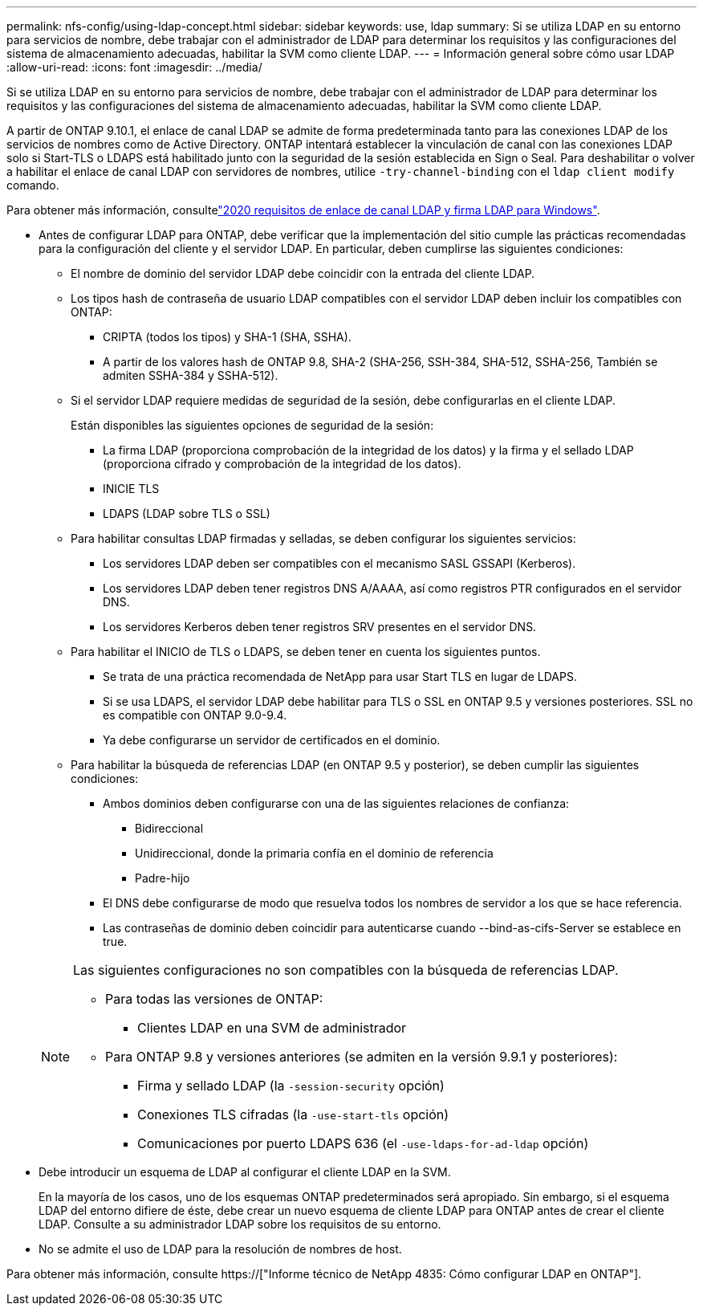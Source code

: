 ---
permalink: nfs-config/using-ldap-concept.html 
sidebar: sidebar 
keywords: use, ldap 
summary: Si se utiliza LDAP en su entorno para servicios de nombre, debe trabajar con el administrador de LDAP para determinar los requisitos y las configuraciones del sistema de almacenamiento adecuadas, habilitar la SVM como cliente LDAP. 
---
= Información general sobre cómo usar LDAP
:allow-uri-read: 
:icons: font
:imagesdir: ../media/


[role="lead"]
Si se utiliza LDAP en su entorno para servicios de nombre, debe trabajar con el administrador de LDAP para determinar los requisitos y las configuraciones del sistema de almacenamiento adecuadas, habilitar la SVM como cliente LDAP.

A partir de ONTAP 9.10.1, el enlace de canal LDAP se admite de forma predeterminada tanto para las conexiones LDAP de los servicios de nombres como de Active Directory. ONTAP intentará establecer la vinculación de canal con las conexiones LDAP solo si Start-TLS o LDAPS está habilitado junto con la seguridad de la sesión establecida en Sign o Seal. Para deshabilitar o volver a habilitar el enlace de canal LDAP con servidores de nombres, utilice `-try-channel-binding` con el `ldap client modify` comando.

Para obtener más información, consultelink:https://support.microsoft.com/en-us/topic/2020-ldap-channel-binding-and-ldap-signing-requirements-for-windows-ef185fb8-00f7-167d-744c-f299a66fc00a["2020 requisitos de enlace de canal LDAP y firma LDAP para Windows"^].

* Antes de configurar LDAP para ONTAP, debe verificar que la implementación del sitio cumple las prácticas recomendadas para la configuración del cliente y el servidor LDAP. En particular, deben cumplirse las siguientes condiciones:
+
** El nombre de dominio del servidor LDAP debe coincidir con la entrada del cliente LDAP.
** Los tipos hash de contraseña de usuario LDAP compatibles con el servidor LDAP deben incluir los compatibles con ONTAP:
+
*** CRIPTA (todos los tipos) y SHA-1 (SHA, SSHA).
*** A partir de los valores hash de ONTAP 9.8, SHA-2 (SHA-256, SSH-384, SHA-512, SSHA-256, También se admiten SSHA-384 y SSHA-512).


** Si el servidor LDAP requiere medidas de seguridad de la sesión, debe configurarlas en el cliente LDAP.
+
Están disponibles las siguientes opciones de seguridad de la sesión:

+
*** La firma LDAP (proporciona comprobación de la integridad de los datos) y la firma y el sellado LDAP (proporciona cifrado y comprobación de la integridad de los datos).
*** INICIE TLS
*** LDAPS (LDAP sobre TLS o SSL)


** Para habilitar consultas LDAP firmadas y selladas, se deben configurar los siguientes servicios:
+
*** Los servidores LDAP deben ser compatibles con el mecanismo SASL GSSAPI (Kerberos).
*** Los servidores LDAP deben tener registros DNS A/AAAA, así como registros PTR configurados en el servidor DNS.
*** Los servidores Kerberos deben tener registros SRV presentes en el servidor DNS.


** Para habilitar el INICIO de TLS o LDAPS, se deben tener en cuenta los siguientes puntos.
+
*** Se trata de una práctica recomendada de NetApp para usar Start TLS en lugar de LDAPS.
*** Si se usa LDAPS, el servidor LDAP debe habilitar para TLS o SSL en ONTAP 9.5 y versiones posteriores. SSL no es compatible con ONTAP 9.0-9.4.
*** Ya debe configurarse un servidor de certificados en el dominio.


** Para habilitar la búsqueda de referencias LDAP (en ONTAP 9.5 y posterior), se deben cumplir las siguientes condiciones:
+
*** Ambos dominios deben configurarse con una de las siguientes relaciones de confianza:
+
**** Bidireccional
**** Unidireccional, donde la primaria confía en el dominio de referencia
**** Padre-hijo


*** El DNS debe configurarse de modo que resuelva todos los nombres de servidor a los que se hace referencia.
*** Las contraseñas de dominio deben coincidir para autenticarse cuando --bind-as-cifs-Server se establece en true.




+
[NOTE]
====
Las siguientes configuraciones no son compatibles con la búsqueda de referencias LDAP.

** Para todas las versiones de ONTAP:
+
*** Clientes LDAP en una SVM de administrador


** Para ONTAP 9.8 y versiones anteriores (se admiten en la versión 9.9.1 y posteriores):
+
*** Firma y sellado LDAP (la `-session-security` opción)
*** Conexiones TLS cifradas (la `-use-start-tls` opción)
*** Comunicaciones por puerto LDAPS 636 (el `-use-ldaps-for-ad-ldap` opción)




====
* Debe introducir un esquema de LDAP al configurar el cliente LDAP en la SVM.
+
En la mayoría de los casos, uno de los esquemas ONTAP predeterminados será apropiado. Sin embargo, si el esquema LDAP del entorno difiere de éste, debe crear un nuevo esquema de cliente LDAP para ONTAP antes de crear el cliente LDAP. Consulte a su administrador LDAP sobre los requisitos de su entorno.

* No se admite el uso de LDAP para la resolución de nombres de host.


Para obtener más información, consulte https://["Informe técnico de NetApp 4835: Cómo configurar LDAP en ONTAP"].
